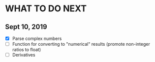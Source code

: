 
* WHAT TO DO NEXT
** Sept 10, 2019
 + [X] Parse complex numbers
 + [ ] Function for converting to "numerical" results (promote
   non-integer ratios to float)
 + [ ] Derivatives
